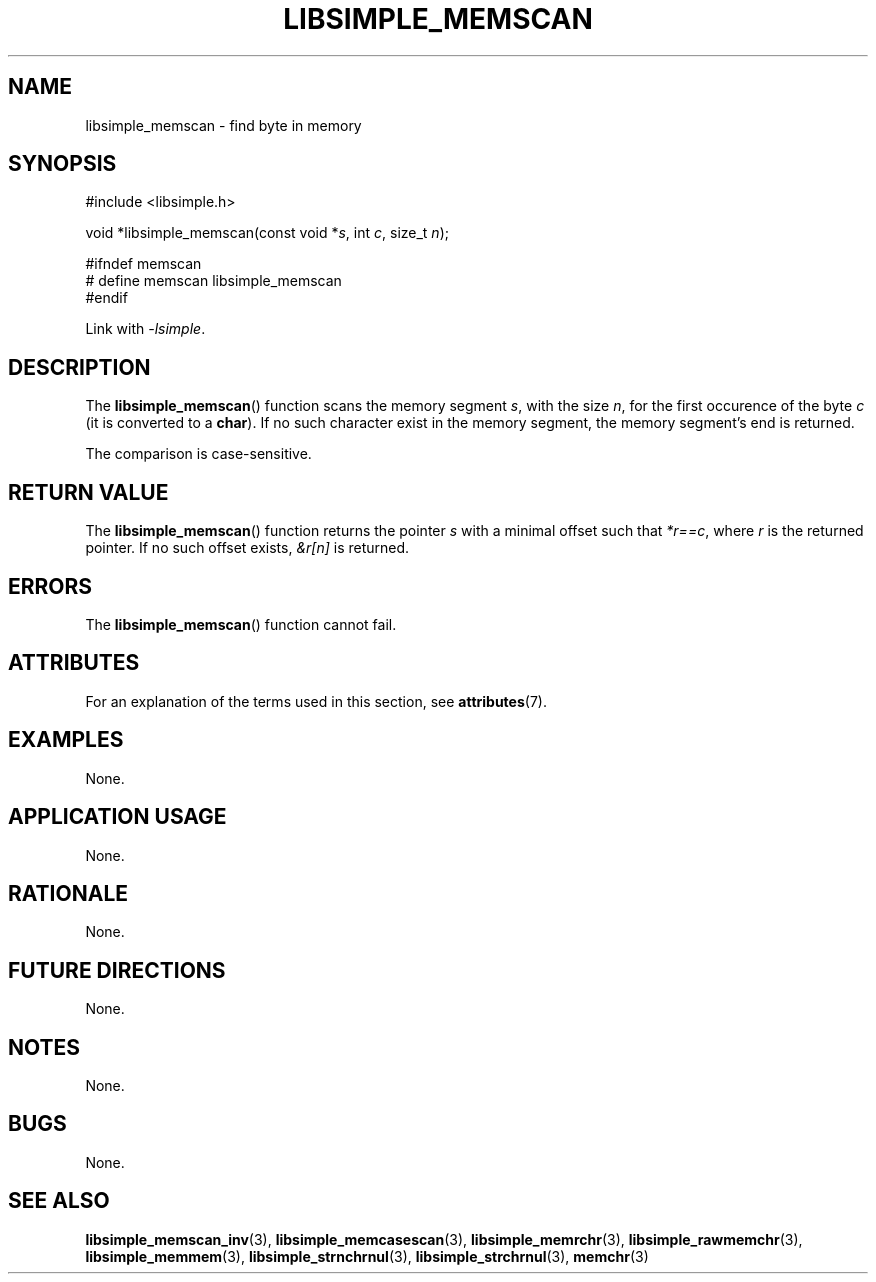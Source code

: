 .TH LIBSIMPLE_MEMSCAN 3 libsimple
.SH NAME
libsimple_memscan \- find byte in memory

.SH SYNOPSIS
.nf
#include <libsimple.h>

void *libsimple_memscan(const void *\fIs\fP, int \fIc\fP, size_t \fIn\fP);

#ifndef memscan
# define memscan libsimple_memscan
#endif
.fi
.PP
Link with
.IR \-lsimple .

.SH DESCRIPTION
The
.BR libsimple_memscan ()
function scans the memory segment
.IR s ,
with the size
.IR n ,
for the first occurence of the byte
.I c
(it is converted to a
.BR char ).
If no such character exist in the memory
segment, the memory segment's end is returned.
.PP
The comparison is case-sensitive.

.SH RETURN VALUE
The
.BR libsimple_memscan ()
function returns the pointer
.I s
with a minimal offset such that
.IR *r==c ,
where
.I r
is the returned pointer.
If no such offset exists,
.I &r[n]
is returned.

.SH ERRORS
The
.BR libsimple_memscan ()
function cannot fail.

.SH ATTRIBUTES
For an explanation of the terms used in this section, see
.BR attributes (7).
.TS
allbox;
lb lb lb
l l l.
Interface	Attribute	Value
T{
.BR libsimple_memscan ()
T}	Thread safety	MT-Safe
T{
.BR libsimple_memscan ()
T}	Async-signal safety	AS-Safe
T{
.BR libsimple_memscan ()
T}	Async-cancel safety	AC-Safe
.TE

.SH EXAMPLES
None.

.SH APPLICATION USAGE
None.

.SH RATIONALE
None.

.SH FUTURE DIRECTIONS
None.

.SH NOTES
None.

.SH BUGS
None.

.SH SEE ALSO
.BR libsimple_memscan_inv (3),
.BR libsimple_memcasescan (3),
.BR libsimple_memrchr (3),
.BR libsimple_rawmemchr (3),
.BR libsimple_memmem (3),
.BR libsimple_strnchrnul (3),
.BR libsimple_strchrnul (3),
.BR memchr (3)
